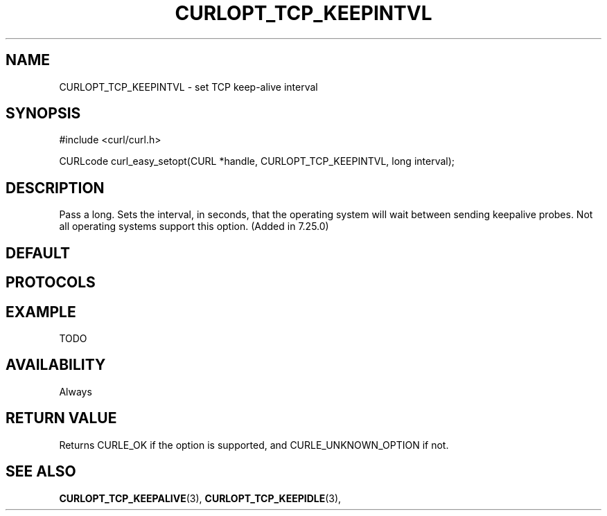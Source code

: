 .\" **************************************************************************
.\" *                                  _   _ ____  _
.\" *  Project                     ___| | | |  _ \| |
.\" *                             / __| | | | |_) | |
.\" *                            | (__| |_| |  _ <| |___
.\" *                             \___|\___/|_| \_\_____|
.\" *
.\" * Copyright (C) 1998 - 2014, Daniel Stenberg, <daniel@haxx.se>, et al.
.\" *
.\" * This software is licensed as described in the file COPYING, which
.\" * you should have received as part of this distribution. The terms
.\" * are also available at http://curl.haxx.se/docs/copyright.html.
.\" *
.\" * You may opt to use, copy, modify, merge, publish, distribute and/or sell
.\" * copies of the Software, and permit persons to whom the Software is
.\" * furnished to do so, under the terms of the COPYING file.
.\" *
.\" * This software is distributed on an "AS IS" basis, WITHOUT WARRANTY OF ANY
.\" * KIND, either express or implied.
.\" *
.\" **************************************************************************
.\"
.TH CURLOPT_TCP_KEEPINTVL 3 "19 Jun 2014" "libcurl 7.37.0" "curl_easy_setopt options"
.SH NAME
CURLOPT_TCP_KEEPINTVL \- set TCP keep-alive interval
.SH SYNOPSIS
#include <curl/curl.h>

CURLcode curl_easy_setopt(CURL *handle, CURLOPT_TCP_KEEPINTVL, long interval);
.SH DESCRIPTION
Pass a long. Sets the interval, in seconds, that the operating system will
wait between sending keepalive probes. Not all operating systems support this
option. (Added in 7.25.0)
.SH DEFAULT
.SH PROTOCOLS
.SH EXAMPLE
TODO
.SH AVAILABILITY
Always
.SH RETURN VALUE
Returns CURLE_OK if the option is supported, and CURLE_UNKNOWN_OPTION if not.
.SH "SEE ALSO"
.BR CURLOPT_TCP_KEEPALIVE "(3), " CURLOPT_TCP_KEEPIDLE "(3), "
